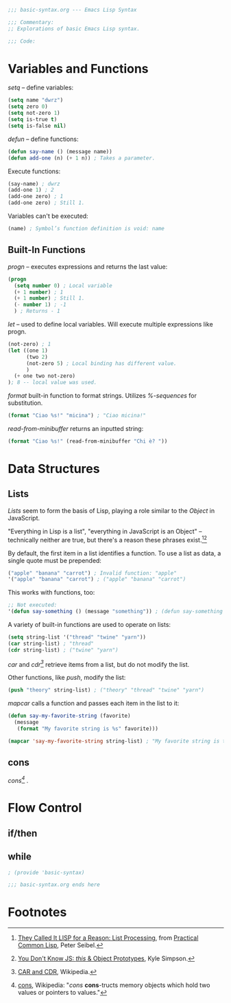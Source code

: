#+BEGIN_SRC emacs-lisp :tangle yes
;;; basic-syntax.org --- Emacs Lisp Syntax

;;; Commentary:
;; Explorations of basic Emacs Lisp syntax.

;;; Code:
#+END_SRC

* Variables and Functions

/setq/ -- define variables:
#+BEGIN_SRC emacs-lisp :tangle yes
(setq name "dwrz")
(setq zero 0)
(setq not-zero 1)
(setq is-true t)
(setq is-false nil)
#+END_SRC

/defun/ -- define functions:
#+BEGIN_SRC emacs-lisp :tangle yes
(defun say-name () (message name))
(defun add-one (n) (+ 1 n)) ; Takes a parameter.
#+END_SRC

Execute functions:
#+BEGIN_SRC emacs-lisp :tangle yes
(say-name) ; dwrz
(add-one 1) ; 2
(add-one zero) ; 1
(add-one zero) ; Still 1.
#+END_SRC

Variables can't be executed:
#+BEGIN_SRC emacs-lisp :tangle yes
(name) ; Symbol’s function definition is void: name
#+END_SRC

** Built-In Functions

/progn/ -- executes expressions and returns the last value:
#+BEGIN_SRC emacs-lisp :tangle yes
(progn
  (setq number 0) ; Local variable
  (+ 1 number) ; 1
  (+ 1 number) ; Still 1.
  (- number 1) ; -1
  ) ; Returns - 1
#+END_SRC

/let/ -- used to define local variables.
Will execute multiple expressions like progn.
#+BEGIN_SRC emacs-lisp :tangle yes
(not-zero) ; 1
(let ((one 1)
      (two 2)
      (not-zero 5) ; Local binding has different value.
      )
  (+ one two not-zero)
); 8 -- local value was used.
#+END_SRC

/format/ built-in function to format strings.
Utilizes /%-sequences/ for substitution.
#+BEGIN_SRC emacs-lisp :tangle yes
(format "Ciao %s!" "micina") ; "Ciao micina!"
#+END_SRC

/read-from-minibuffer/ returns an inputted string:
#+BEGIN_SRC emacs-lisp :tangle yes
(format "Ciao %s!" (read-from-minibuffer "Chi è? "))
#+END_SRC

* Data Structures

** Lists
/Lists/ seem to form the basis of Lisp, playing a role similar to the /Object/ in JavaScript.

"Everything in Lisp is a list", "everything in JavaScript is an Object" -- technically neither are true, but there's a reason these phrases exist.[fn:1][fn:2]

By default, the first item in a list identifies a function.
To use a list as data, a single quote must be prepended:
#+BEGIN_SRC emacs-lisp :tangle yes
("apple" "banana" "carrot") ; Invalid function: "apple"
'("apple" "banana" "carrot") ; ("apple" "banana" "carrot")
#+END_SRC

This works with functions, too:
#+BEGIN_SRC emacs-lisp :tangle yes
;; Not executed:
'(defun say-something () (message "something")) ; (defun say-something nil (insert "something"))
#+END_SRC

A variety of built-in functions are used to operate on lists:
#+BEGIN_SRC emacs-lisp :tangle yes
(setq string-list '("thread" "twine" "yarn"))
(car string-list) ; "thread"
(cdr string-list) ; ("twine" "yarn")
#+END_SRC

/car/ and /cdr[fn:3]/ retrieve items from a list, but do not modify the list.

Other functions, like /push/, modify the list:
#+BEGIN_SRC emacs-lisp :tangle yes
(push "theory" string-list) ; ("theory" "thread" "twine" "yarn")
#+END_SRC

/mapcar/ calls a function and passes each item in the list to it:
#+BEGIN_SRC emacs-lisp :tangle yes
(defun say-my-favorite-string (favorite)
  (message
   (format "My favorite string is %s" favorite)))

(mapcar 'say-my-favorite-string string-list) ; "My favorite string is theory", etc.
#+END_SRC

** cons
/cons[fn:4]/ .

* Flow Control

** if/then

** while

#+BEGIN_SRC emacs-lisp :tangle yes
; (provide 'basic-syntax)

;;; basic-syntax.org ends here
#+END_SRC

* Footnotes

[fn:1] [[http://www.gigamonkeys.com/book/they-called-it-lisp-for-a-reason-list-processing.html][They Called It LISP for a Reason: List Processing]], from [[http://www.gigamonkeys.com/book/][Practical Common Lisp]], Peter Seibel.

[fn:2] [[https://github.com/getify/You-Dont-Know-JS/blob/master/this%2520%2526%2520object%2520prototypes/ch3.md][You Don't Know JS: /this/ & Object Prototypes]], Kyle Simpson.

[fn:3] [[https://en.wikipedia.org/wiki/CAR_and_CDR][CAR and CDR]], Wikipedia.

[fn:4] [[https://en.wikipedia.org/wiki/Cons][cons]], Wikipedia: "/cons/ *cons*-tructs memory objects which hold two values or pointers to values."
